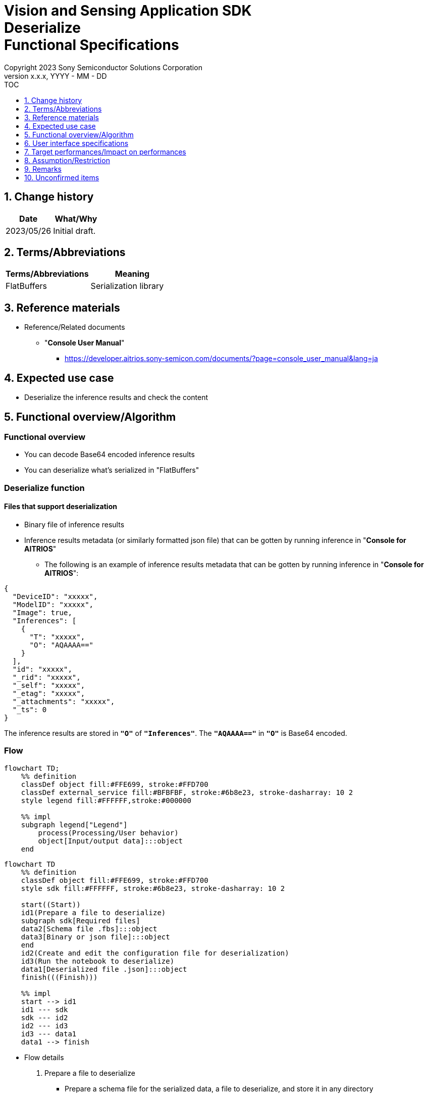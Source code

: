 = Vision and Sensing Application SDK pass:[<br/>] Deserialize pass:[<br/>] Functional Specifications pass:[<br/>]
:sectnums:
:sectnumlevels: 1
:author: Copyright 2023 Sony Semiconductor Solutions Corporation
:version-label: Version 
:revnumber: x.x.x
:revdate: YYYY - MM - DD
:trademark-desc1: AITRIOS™ and AITRIOS logos are the registered trademarks or trademarks
:trademark-desc2: of Sony Group Corporation or its affiliated companies.
:toc:
:toc-title: TOC
:toclevels: 1
:chapter-label:
:lang: en

== Change history

|===
|Date |What/Why

|2023/05/26
|Initial draft.

|===

== Terms/Abbreviations
|===
|Terms/Abbreviations |Meaning 

|FlatBuffers
|Serialization library

|===

== Reference materials

[[anchor-ref]]
* Reference/Related documents
** "**Console User Manual**"
*** https://developer.aitrios.sony-semicon.com/documents/?page=console_user_manual&lang=ja


== Expected use case

* Deserialize the inference results and check the content

== Functional overview/Algorithm

=== Functional overview

* You can decode Base64 encoded inference results

* You can deserialize what's serialized in "FlatBuffers"

=== Deserialize function
==== Files that support deserialization

* Binary file of inference results

* Inference results metadata (or similarly formatted json file) that can be gotten by running inference in "**Console for AITRIOS**"
** The following is an example of inference results metadata that can be gotten by running inference in "**Console for AITRIOS**":

[source, json]
----
{
  "DeviceID": "xxxxx",
  "ModelID": "xxxxx",
  "Image": true,
  "Inferences": [
    {
      "T": "xxxxx",
      "O": "AQAAAA=="
    }
  ],
  "id": "xxxxx",
  "_rid": "xxxxx",
  "_self": "xxxxx",
  "_etag": "xxxxx",
  "_attachments": "xxxxx",
  "_ts": 0
}
----

The inference results are stored in `**"O"**` of `**"Inferences"**`. The `**"AQAAAA=="**` in `**"O"**` is Base64 encoded.


=== Flow

[mermaid, target="Legend"]
----
flowchart TD;
    %% definition
    classDef object fill:#FFE699, stroke:#FFD700
    classDef external_service fill:#BFBFBF, stroke:#6b8e23, stroke-dasharray: 10 2
    style legend fill:#FFFFFF,stroke:#000000

    %% impl
    subgraph legend["Legend"]
        process(Processing/User behavior)
        object[Input/output data]:::object
    end
----

[mermaid, target="Flow"]
----
flowchart TD
    %% definition
    classDef object fill:#FFE699, stroke:#FFD700
    style sdk fill:#FFFFFF, stroke:#6b8e23, stroke-dasharray: 10 2

    start((Start))
    id1(Prepare a file to deserialize)
    subgraph sdk[Required files]
    data2[Schema file .fbs]:::object
    data3[Binary or json file]:::object
    end
    id2(Create and edit the configuration file for deserialization)
    id3(Run the notebook to deserialize)
    data1[Deserialized file .json]:::object
    finish(((Finish)))

    %% impl
    start --> id1
    id1 --- sdk
    sdk --- id2
    id2 --- id3
    id3 --- data1
    data1 --> finish
----


* Flow details

. Prepare a file to deserialize
** Prepare a schema file for the serialized data, a file to deserialize, and store it in any directory

. Create and edit the configuration file for deserialization
** Create and edit the configuration file <<anchor-conf, _configuration.json_>> to configure notebook runtime settings

. Run the notebook to deserialize

=== Sequence

[mermaid, target="Sequence"]
----
%%{init:{'themeCSS':'text.actor {font-size:18px !important;} .messageText {font-size:18px !important;} .labelText {font-size:18px !important;} .loopText {font-size:18px !important;} .noteText {font-size:18px !important;}'}}%%
sequenceDiagram
  participant User
  participant Dev Container
  participant docker container

  User->>Dev Container: Prepare a file to deserialize
  User->>Dev Container: Create and edit <br> the configuration file <br> for deserialization
  User->>Dev Container: Run the notebook <br> to deserialize
  opt If the file to deserialize is a json file <br> (specified by input_type in the configuration file)
    Dev Container->>Dev Container: Gets Base64 encoded inference results <br> from json file
    Dev Container->>Dev Container: Decodes the Base64 encoded inference results
    Dev Container->>Dev Container: Creates a Base64 decoded <br> binary file
    Dev Container-->>User: Results
  end
  Dev Container->>docker container: Runs a shell script <br> for deserialization
  Note left of docker container:Schema file
  Note left of docker container:Binary file
  docker container->>docker container: Deserializes <br> the binary file
  docker container->>Dev Container: Creates a deserialized <br> json file
  Note right of Dev Container:json file
  Dev Container-->>User: Results
  opt If the file to deserialize <br> is a json file <br> (specified by input_type <br> in the configuration file)
    Dev Container->>Dev Container: Removes the binary file
    Dev Container-->>User: Results
  end
----


== User interface specifications
=== How to start each function
. Jump to the `**README.md**` in the `**deserialize**` directory from the hyperlink in the `**README.md**` in the directory for each feature that uses deserialization


=== Prepare a file to deserialize
. Prepare a schema file for the serialized data, a file to deserialize, and store it in any directory under the `**deserialize**` directory

NOTE: If you want to use the results of running inference in "**Console for AITRIOS**", see <<anchor-ref, "**Console User Manual**">> for details.


=== Create and edit the configuration file for deserialization
NOTE: All parameters are required, unless otherwise indicated.

NOTE: All values are case sensitive, unless otherwise indicated.

NOTE: Do not use symbolic links to files and directories.

NOTE: Only paths under the `**deserialize**` directory can be specified for directory paths and file paths.

. Create and edit the configuration file, `**configuration.json**`, in the `**deserialize**` directory.

[[anchor-conf]]
|===
|Configuration |Meaning |Range |Remarks

|`**schema_file**`
|Schema file path
|Absolute path or relative to the notebook (*.ipynb)
|

|`**serialized_file**`
|Path of the file to deserialize
|Absolute path or relative to the notebook (*.ipynb)
|If you omit the setting for `**output_dir**`, or specify an empty string, you can not set a file in the same directory as the notebook (*.ipynb).

|`**input_type**`
|Type of file to deserialize
|"binary" or "json" +
 +
"binary": Binary file of inference results +
"json": The metadata json file where the inference results are stored +
|

|`**output_dir**`
|Path to which the file will be output +
 +
Destination of the deserialization results file
|Absolute path or relative to the notebook (*.ipynb)
|Optional +
If omitted or empty, the path to which the file will be output is the same directory as the notebook (*.ipynb). +
 +
The format of the output filename is as follows: +
"File name of `**serialized_file**` without extension".json +
 +
If the path to which the file will be output contains a file that duplicates the output filename, an error message is displayed and running is interrupted.

|===


=== Run the notebook to deserialize
. Open the notebook, `**deserialize.ipynb**`, in the `**deserialize**` directory, and run the python scripts in it

** The scripts do the following:

*** Checks that <<anchor-conf, _configuration.json_>> exists in the `**deserialize**` directory
**** If an error occurs, the error description is displayed and running is interrupted.

*** Checks the contents of <<anchor-conf, _configuration.json_>>
**** If an error occurs, the error description is displayed and running is interrupted.

*** Checks that <<anchor-conf, _configuration.json_>> includes values for `**schema_file**` and `**serialized_file**`
**** If an error occurs, the error description is displayed and running is interrupted.

*** Checks that <<anchor-conf, _configuration.json_>> includes value for `**output_dir**`
**** If the directory specified by `**output_dir**` does not already exist, it is created at the same time.
**** If an error occurs, the error description is displayed and running is interrupted.

*** Gets inference results in json file when `**input_type**` in <<anchor-conf,_configuration.json_>> is "json"
**** If getting inference results in json file is successful, decodes Base64 encoded inference results
***** If decoding Base64 is successful, outputs Base64 decoded file to the path of `**output_dir**`
***** Output filename is "filename of `**serialized_file**` without extension".bin and removes it after deserialization is complete
**** If an error occurs, the error description is displayed and running is interrupted.

*** Runs a shell script for deserialization
**** If successful, outputs deserialization results file to the path of `**output_dir**`
**** Output filename is "filename of `**serialized_file**` without extension".json
**** If an error occurs, the error description is displayed and running is interrupted.

*** Deletes output Base64 decoded file when `**input_type**` is "json"
**** If an error occurs, the error description is displayed and running is interrupted.

*** Displays link to deserialization results file
**** Click the link to view the contents of the deserialization results file


== Target performances/Impact on performances
* Usability

** When the SDK environment is built, users can deserialize without any additional installation steps
** UI response time of 1.2 seconds or less
** If processing takes more than 5 seconds, indicates that processing is in progress with successive updates
** Provides users with documentation of usage tools and version information


== Assumption/Restriction
* None

== Remarks
* None

== Unconfirmed items
* None
